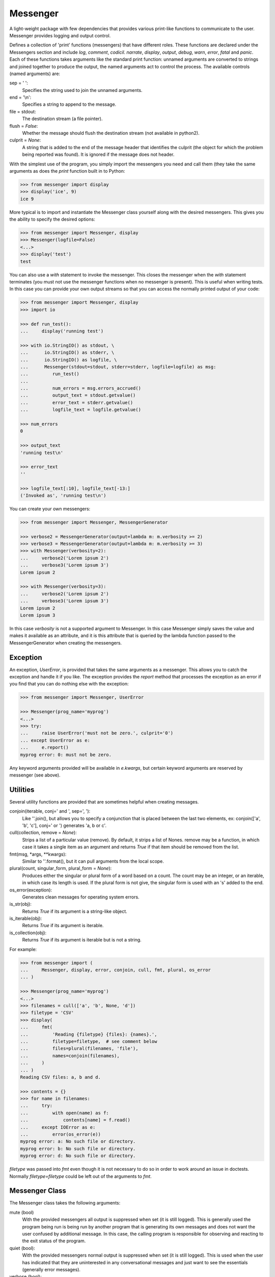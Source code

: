 Messenger
=========

A light-weight package with few dependencies that provides various print-like 
functions to communicate to the user. Messenger provides logging and output 
control.

Defines a collection of 'print' functions (messengers) that have different 
roles.  These functions are declared under the Messengers section and include 
*log*, *comment*, *codicil*. *narrate*, *display*, *output*, *debug*, *warn*, 
*error*, *fatal* and *panic*.  Each of these functions takes arguments like the 
standard print function: unnamed arguments are converted to strings and joined 
together to produce the output, the named arguments act to control the process.  
The available controls (named arguments) are:

sep = ' ':
   Specifies the string used to join the unnamed arguments.
end = '\\n':
   Specifies a string to append to the message.
file = stdout:
   The destination stream (a file pointer).
flush = *False*:
   Whether the message should flush the destination stream (not available in 
   python2).
culprit = *None*:
   A string that is added to the end of the message header that identifies the 
   culprit (the object for which the problem being reported was found). It is 
   ignored if the message does not header.

With the simplest use of the program, you simply import the messengers you need 
and call them (they take the same arguments as does the *print* function built 
in to Python:

.. code-block:: python

    >>> from messenger import display
    >>> display('ice', 9)
    ice 9

More typical is to import and instantiate the Messenger class yourself along 
with the desired messengers.  This gives you the ability to specify the desired 
options:

.. code-block:: python

    >>> from messenger import Messenger, display
    >>> Messenger(logfile=False)
    <...>
    >>> display('test')
    test

You can also use a *with* statement to invoke the messenger. This closes the 
messenger when the *with* statement terminates (you must not use the messenger 
functions when no messenger is present). This is useful when writing tests. In 
this case you can provide your own output streams so that you can access the 
normally printed output of your code:

.. code-block:: python

    >>> from messenger import Messenger, display
    >>> import io

    >>> def run_test():
    ...     display('running test')

    >>> with io.StringIO() as stdout, \
    ...      io.StringIO() as stderr, \
    ...      io.StringIO() as logfile, \
    ...      Messenger(stdout=stdout, stderr=stderr, logfile=logfile) as msg:
    ...         run_test()
    ...
    ...         num_errors = msg.errors_accrued()
    ...         output_text = stdout.getvalue()
    ...         error_text = stderr.getvalue()
    ...         logfile_text = logfile.getvalue()

    >>> num_errors
    0

    >>> output_text
    'running test\n'

    >>> error_text
    ''

    >>> logfile_text[:10], logfile_text[-13:]
    ('Invoked as', 'running test\n')

You can create your own messengers:

.. code-block:: python

    >>> from messenger import Messenger, MessengerGenerator

    >>> verbose2 = MessengerGenerator(output=lambda m: m.verbosity >= 2)
    >>> verbose3 = MessengerGenerator(output=lambda m: m.verbosity >= 3)
    >>> with Messenger(verbosity=2):
    ...     verbose2('Lorem ipsum 2')
    ...     verbose3('Lorem ipsum 3')
    Lorem ipsum 2

    >>> with Messenger(verbosity=3):
    ...     verbose2('Lorem ipsum 2')
    ...     verbose3('Lorem ipsum 3')
    Lorem ipsum 2
    Lorem ipsum 3

In this case *verbosity* is not a supported argument to Messenger. In this case 
Messenger simply saves the value and makes it available as an attribute, and it 
is this attribute that is queried by the lambda function passed to the 
MessengerGenerator when creating the messengers.


Exception
---------
An exception, *UserError*, is provided that takes the same arguments as 
a messenger.  This allows you to catch the exception and handle it if you like.  
The exception provides the *report* method that processes the exception as an 
error if you find that you can do nothing else with the exception:

.. code-block:: python

    >>> from messenger import Messenger, UserError

    >>> Messenger(prog_name='myprog')
    <...>
    >>> try:
    ...     raise UserError('must not be zero.', culprit='0')
    ... except UserError as e:
    ...     e.report()
    myprog error: 0: must not be zero.

Any keyword arguments provided will be available in *e.kwargs*, but certain 
keyword arguments are reserved by messenger (see above).


Utilities
---------

Several utility functions are provided that are sometimes helpful when creating 
messages.

conjoin(iterable, conj=' and ', sep=', '):
    Like ''.join(), but allows you to specify a conjunction that is placed 
    between the last two elements, ex: conjoin(['a', 'b', 'c'], conj=' or ') 
    generates 'a, b or c'.

cull(collection, remove = *None*):
    Strips a list of a particular value (remove). By default, it strips a list 
    of Nones. remove may be a function, in which case it takes a single item as 
    an argument and returns *True* if that item should be removed from the list.

fmt(msg, \*args, \**kwargs):
    Similar to ''.format(), but it can pull arguments from the local scope.

plural(count, singular_form, plural_form = *None*):
    Produces either the singular or plural form of a word based on a count.
    The count may be an integer, or an iterable, in which case its length is 
    used. If the plural form is not give, the singular form is used with an 's' 
    added to the end.

os_error(exception):
    Generates clean messages for operating system errors.

is_str(obj):
    Returns *True* if its argument is a string-like object.

is_iterable(obj):
    Returns *True* if its argument is iterable.

is_collection(obj):
    Returns *True* if its argument is iterable but is not a string.

For example:

.. code-block:: python

    >>> from messenger import (
    ...     Messenger, display, error, conjoin, cull, fmt, plural, os_error
    ... )

    >>> Messenger(prog_name='myprog')
    <...>
    >>> filenames = cull(['a', 'b', None, 'd'])
    >>> filetype = 'CSV'
    >>> display(
    ...     fmt(
    ...         'Reading {filetype} {files}: {names}.',
    ...         filetype=filetype,  # see comment below
    ...         files=plural(filenames, 'file'),
    ...         names=conjoin(filenames),
    ...     )
    ... )
    Reading CSV files: a, b and d.

    >>> contents = {}
    >>> for name in filenames:
    ...     try:
    ...         with open(name) as f:
    ...             contents[name] = f.read()
    ...     except IOError as e:
    ...         error(os_error(e))
    myprog error: a: No such file or directory.
    myprog error: b: No such file or directory.
    myprog error: d: No such file or directory.

*filetype* was passed into *fmt* even though it is not necessary to do so in 
order to work around an issue in doctests. Normally *filetype=filetype* could be 
left out of the arguments to *fmt*.


Messenger Class
---------------
The Messenger class takes the following arguments:

mute (bool)
   With the provided messengers all output is suppressed when set (it is still 
   logged). This is generally used the program being run is being run by another 
   program that is generating its own messages and does not want the user 
   confused by additional message. In this case, the calling program is 
   responsible for observing and reacting to the exit status of the program.
quiet (bool):
   With the provided messengers normal output is suppressed when set (it is 
   still logged). This is used when the user has indicated that they are 
   uninterested in any conversational messages and just want to see the 
   essentials (generally error messages).
verbose (bool):
   With the provided messengers comments are output to user when set, normally 
   they are just logged. Comments are generally used to document unusual 
   occurrences that might warrant the user's attention.
narrate (bool):
   With the provided messengers narration is output to user when set, normally 
   it is just logged.  Narration is generally used to inform the user as to what 
   is going on. This can help place errors and warnings in context so that they 
   are easier to understand.
logfile (string or stream):
   May be a string, in which case it is taken to be the path of the logfile.  
   May be *True*, in which case ./.<prog_name>.log is used.  May be an open 
   stream.  Or it may be *False*, in which case no log file is created.
prog_name (string):
   The program name. Is appended to the message headers and used to create the 
   default logfile name. May be a string, in which case it is used as the name 
   of the program.  May be *True*, in which case basename(argv[0]) is used.  May 
   be *False* to indicate that program name should not be added to message 
   headers.
argv (list of strings):
   System command line arguments (logged). By default, sys.argv is used. If 
   False is passed in, argv is not logged and argv[0] is not available to be the 
   program name.
version (string):
   Program version (logged if provided).
termination_callback (func):
   A function that is called at program termination.
colorscheme (*None*, 'light', or 'dark'):
   Color scheme to use. *None* indicates that messages should not be colorized.  
   Colors are not used if output stream is not a TTY.
flush (bool):
   Flush the stream after each write. Is useful if you program is crashing, 
   causing loss of the latest writes. Can cause programs to run considerably 
   slower if they produce a lot of output. Not available with python2.
stdout (stream):
   Messages are sent here by default. Generally used for testing. If 
   not given, sys.stdout is used.
stderr (stream):
   Termination messages are sent here by default. Generally used for 
   testing.  If not given, sys.stderr is used.
\**kwargs:
   Any additional keyword arguments are made attributes that are ignored by 
   Messenger, but may be accessed by the messengers.

The Messenger class provides the following user accessible methods. Most of 
these methods are also available as functions, which act on the current 
Messenger.

set_logfile():
   Allows you to change the logfile (only available as a method).

done():
   Terminates the program normally (exit status is 0).

terminate(status = *None*):
   Terminate the program with the given exit status. If specified, the exit 
   status should be a positive integer less than 128. Usually, the following 
   values are used:

   | 0: success  
   | 1: unexpected error 
   | 2: invalid invocation
   | 3: panic

   If the exit status is not specified, then the exit status is set to 1 if an 
   error occurred and 0 otherwise.

terminate_if_errors(status=1):
   Terminate the program with the given exit status if an error has occurred.  

errors_accrued():
   Return the number of errors that have accrued.

disconnect():
   Deactivate the current Messenger, leaving no active Messenger.


MessengerGenerator Class
------------------------
The MessengerGenerator class takes the following arguments:

severity = *None*:
   Messages with severities get headers. The header consists of the severity, 
   the program name (if desired), and the culprit (if provided). If the message 
   text does not contain a newline it is appended to the header.  Otherwise the 
   message text is indented and placed on the next line.
is_error = *False*:
   Should message be counted as errors.
log = *True*:
   Send message to the log file. May be a boolean or a function that accepts the 
   Messenger object as an argument and returns a boolean.
output = *True*:
   Send to the output stream. May be a boolean or a function that accepts the 
   Messenger object as an argument and returns a boolean.
terminate = *False*:
   Terminate the program, exit status is the value of the terminate unless 
   *terminate* is *True*, in which case 1 is returned if an error occurred and 
   0 otherwise.
is_continuation = *False*:
   This message is a continuation of the previous message.  It will use the 
   properties of the previous message (output, log, message color, etc) and if 
   the previous message had a header, that header is not output and instead the 
   message is indented.
message_color = *None*:
   Color used to display the message. Choose from *black*, *red*, *green*, 
   *yellow*, *blue*, *magenta*, *cyan*, *white*.
header_color = *None*:
   Color used to display the header, if one is produced.


Standard Messengers
-------------------

The following messengers are provided. All of the messengers except panic and 
debug do not produce any output if *mute* is set.


.. code-block:: python

   log = MessengerGenerator(
       output=False,
       log=True,
   )

Saves a message to the log file without displaying it.


.. code-block:: python

   comment = MessengerGenerator(
       output=lambda messenger: messenger.verbose and not messenger.mute,
       log=True,
       message_color='cyan',
   )

Displays a message only if *verbose* is set. Logs the message. The message is 
displayed in cyan.

Comments are generally used to document unusual occurrences that might warrant 
the user's attention.


.. code-block:: python

   codicil = MessengerGenerator(is_continuation=True)

Continues a previous message. Continued messages inherit the properties (output, 
log, message color, etc) of the previous message.  If the previous message had 
a header, that header is not output and instead the message is indented.


.. code-block:: python

   narrate = MessengerGenerator(
       output=lambda messenger: messenger.narrate and not messenger.mute,
       log=True,
       message_color='blue',
   )

Displays a message only if *narrate* is set. Logs the message. The message is 
displayed in blue.

Narration is generally used to inform the user as to what is going on. This can 
help place errors and warnings in context so that they are easier to understand.
Distinguishing narration from comments allows them to colored differently and 
controlled separately.


.. code-block:: python

   display = MessengerGenerator(
       output=lambda messenger: not messenger.quiet and not messenger.mute,
       log=True,
   )


Displays a message if *quiet* is not set. Logs the message.


.. code-block:: python

   output = MessengerGenerator(
       output=lambda messenger: not messenger.mute,
       log=True,
   )

Displays and logs a message. This is used for messages that are not errors that 
are noteworthy enough that they need to get through even though the user has 
asked for quiet.


.. code-block:: python

   debug = MessengerGenerator(
       severity='DEBUG',
       output=True,
       log=True,
       header_color='magenta',
   )

Displays and logs a debugging message. A header with the label *DEBUG* is added 
to the message and the header is colored magenta.


.. code-block:: python

   warn = MessengerGenerator(
       severity='warning',
       header_color='yellow',
       output=lambda messenger: not messenger.quiet and not messenger.mute,
       log=True,
   )

Displays and logs a warning message. A header with the label *warning* is added 
to the message and the header is colored yellow.


.. code-block:: python

   error = MessengerGenerator(
       severity='error',
       is_error=True,
       header_color='red',
       output=lambda messenger: not messenger.mute,
       log=True,
   )

Displays and logs an error message. A header with the label *error* is added to 
the message and the header is colored red.


.. code-block:: python

   fatal = MessengerGenerator(
       severity='error',
       is_error=True,
       terminate=1,
       header_color='red',
       output=lambda messenger: not messenger.mute,
       log=True,
   )

Displays and logs an error message. A header with the label *error* is added to 
the message and the header is colored red. The program is terminated with an 
exit status of 1.


.. code-block:: python

   panic = MessengerGenerator(
       severity='internal error (please report)',
       is_error=True,
       terminate=3,
       header_color='red',
       output=True,
       log=True,
   )

Displays and logs a panic message. A header with the label *internal error* is 
added to the message and the header is colored red. The program is terminated 
with an exit status of 3.
